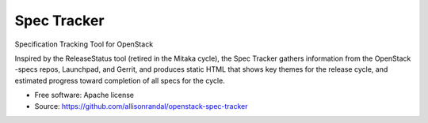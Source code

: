 ============
Spec Tracker
============

Specification Tracking Tool for OpenStack

Inspired by the ReleaseStatus tool (retired in the Mitaka cycle), the Spec
Tracker gathers information from the OpenStack -specs repos, Launchpad, and
Gerrit, and produces static HTML that shows key themes for the release cycle,
and estimated progress toward completion of all specs for the cycle.

* Free software: Apache license
* Source: https://github.com/allisonrandal/openstack-spec-tracker
